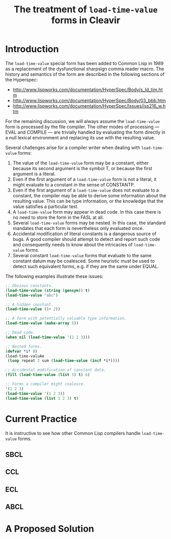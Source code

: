 #+TITLE: The treatment of =load-time-value= forms in Cleavir

* Introduction
The =load-time-value= special form has been added to Common Lisp in 1989 as a
replacement of the dysfunctional sharpsign comma reader macro.  The history
and semantics of the form are described in the following sections of the
Hyperspec:
- [[http://www.lispworks.com/documentation/HyperSpec/Body/s_ld_tim.htm]]
- [[http://www.lispworks.com/documentation/HyperSpec/Body/03_bbb.htm]]
- http://www.lispworks.com/documentation/HyperSpec/Issues/iss216_w.htm

For the remaining discussion, we will always assume the =load-time-value=
form is processed by the file compiler.  The other modes of processing ---
EVAL and COMPILE --- are trivially handled by evaluating the form directly
in a null lexical environment and replacing its use with the resulting
value.

Several challenges arise for a compiler writer when dealing with
=load-time-value= forms:
1. The value of the =load-time-value= form may be a constant, either because
   its second argument is the symbol T, or because the first argument is a
   literal.
2. Even if the first argument of a =load-time-value= form is not a literal,
   it might evaluate to a constant in the sense of CONSTANTP.
3. Even if the first argument of a =load-time-value= does not evaluate to a
   constant, the compiler may be able to derive some information about the
   resulting value.  This can be type information, or the knowledge that
   the value satisfies a particular test.
4. A =load-time-value= form may appear in dead code. In this case there is no
   need to store the form in the FASL at all.
5. Several =load-time-value= forms may be nested.  In this case, the standard
   mandates that each form is nevertheless only evaluated once.
6. Accidental modification of literal constants is a dangerous source of
   bugs.  A good compiler should attempt to detect and report such code and
   consequently needs to know about the intricacies of =load-time-value=
   forms.
7. Several constant =load-time-value= forms that evaluate to the same
   constant datum may be coalesced. Some heuristic must be used to detect
   such equivalent forms, e.g. if they are the same under EQUAL.

The following examples illustrate these issues:
#+BEGIN_SRC lisp
;; Obvious constants.
(load-time-value (string (gensym)) t)
(load-time-value "abc")

;; A hidden constant.
(load-time-value (1+ 2))

;; A form with potentially valuable type information.
(load-time-value (make-array 5))

;; Dead code.
(when nil (load-time-value '(1 2 3)))

;; Nested forms.
(defvar *i* 0)
(load-time-valuAe
 (loop repeat 2 sum (load-time-value (incf *i*))))

;; Accidental modification of constant data.
(fill (load-time-value (list 5) t) 6)

;; Forms a compiler might coalesce.
'(1 2 3)
(load-time-value '(1 2 3))
(load-time-value (list 1 2 3) t)
#+END_SRC
* Current Practice
It is instructive to see how other Common Lisp compilers handle
=load-time-value= forms.
** SBCL
** CCL
** ECL
** ABCL
* A Proposed Solution
